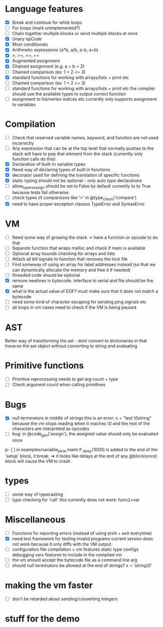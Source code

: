 * Language features
- [X] Break and continue for while loops
- [-] For loops (mark unimplemented?)
- [ ] Chain together multiple blocks or send multiple blocks at once
- [X] Unary opCode
- [X] Most conditionals
- [X] Arithmetic expressions (a*b, a/b, a-b, a+b)
- [X] >, >=, <=, ==
- [X] Augmented assignment
- [X] Chained assignment (e.g. a = b = 2)
- [-] Chained comparison (ex: 1 < 2 <= 3)
- [X] standard functions for working with arrays/lists + print etc
- [ ] Chained comparison (ex: 1 < 2 <= 3) 
- [ ] standard functions for working with arrays/lists + print etc
      the compiler should use the available types to output correct function
- [ ] assignment to list/vertex indices etc
      currently only supports assignment to variables
* Compilation
- [ ] Check that reserved variable names, keyword, and function are not used incorrectly
- [ ] Any expression that can be at the top level that normally
      pushes to the stack will have to pop that element from the stack
     (currently only function calls do this)
- [X] Declaration of built-in variable types
- [X] Need way of declaring types of built in functions
- [X] decorator used for defining the translation of specific functions
- [X] static typing should not be optional - only auto type declarations
- [ ] allow_type_reassign should be set to False by default
      currently to to True because tests fail otherwise
- [ ] check types of comparisons like '>' in @type_check('compare')
- [X] need to have proper exception classes TypeError and SyntaxError
* VM
- [ ] Need some way of growing the stack -> have a function or opcode to do that
- [ ] Separate function that wraps malloc and check if mem is available
- [ ] Optional array bounds checking for arrays and lists
- [ ] Attach all kill signals to function that removes the lock file
- [ ] Find someway of using an array for label addresses instead
      (so that we can dynamically allocate the memory and free it if needed)
- [ ] threaded code should be optional
- [X] remove newlines in bytecode. interface to serial and file should be the same
- [X] what is the actual value of EOF? must make sure that it does not match a bytecode
- [ ] need some kind of character escaping for sending ping signals etc
- [ ] all loops in vm cases need to check if the VM is being paused
* AST
Better way of transforming the ast - dont convert to dictionaries in that
traverse the ast object without converting to string and evaluating

* Primitive functions
- [ ] Primitive reprocessing needs to get arg count + type
- [ ] Check argument count when calling primitives

* Bugs
- [X] null terminators in middle of strings
      this is an error:
        x = "test \0string"
      because the vm stops reading when it reaches \0
      and the rest of the characters are interpreted as opcodes
- [ ] bug: in @code_gen('assign'), the assigned value should only be evaluated once
p- [ ] in examples/variable_blink.maml if _delay(1000) is added to the end
      of the 'setup' block, it break.
      => it looks like delays at the end of any @block(once) block will
         cause the VM to crash.
* types
  - [ ] some way of typecasting
  - [ ] type checking for 'call' this currently does not work: func()+var
* Miscellaneous
- [ ] Functions for reporting errors (instead of using print + exit everytime)
- [X] need test framework for testing invalid programs
      current version does not work because it only diffs with the
      VM output.
- [ ] configuration file compilation + vm features
      static type configs
      debugging vars
      features to include in the compiled vm
- [ ] the vm should accept the bytecode file as a command line arg
- [ ] should null terminators be allowed at the end of strings? x = 'string\0'
* making the vm faster
- [ ] don't be retarded about sending/converting integers
* stuff for the demo

